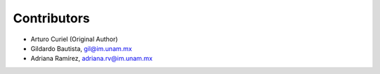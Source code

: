 Contributors
============

- Arturo Curiel (Original Author)
- Gildardo Bautista, gil@im.unam.mx
- Adriana Ramírez, adriana.rv@im.unam.mx
